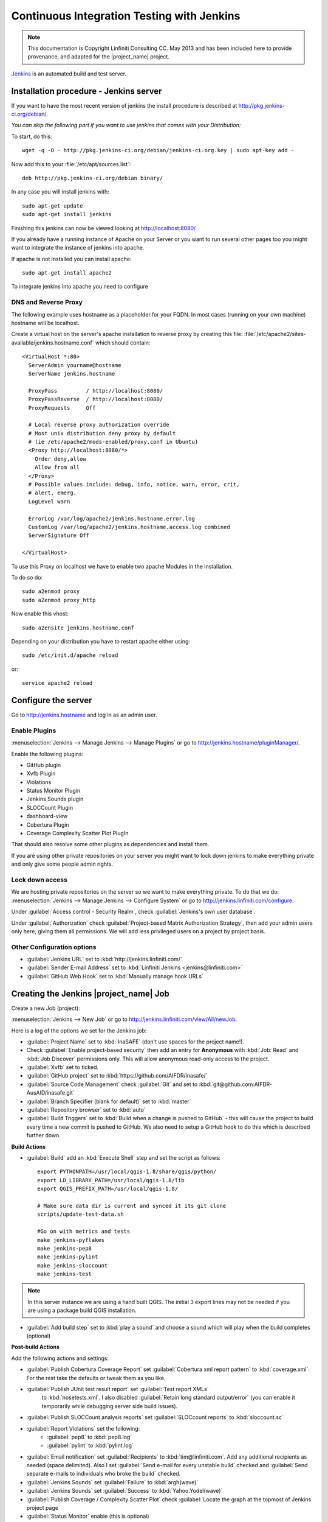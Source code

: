 ===========================================
Continuous Integration Testing with Jenkins
===========================================

.. note:: This documentation is Copyright Linfiniti Consulting CC. May 2013
   and has been included here to provide provenance, and adapted for the
   |project_name| project.

`Jenkins <http://jenkins-ci.org/>`_ is an automated build and test server.

Installation procedure - Jenkins server
---------------------------------------

If you want to have the most recent version of jenkins the install procedure
is described at http://pkg.jenkins-ci.org/debian/.

*You can skip the following part if you want to use jenkins that comes with
your Distribution:*

To start, do this::

   wget -q -O - http://pkg.jenkins-ci.org/debian/jenkins-ci.org.key | sudo apt-key add -

Now add this to your :file:`/etc/apt/sources.list`::

   deb http://pkg.jenkins-ci.org/debian binary/

In any case you will install jenkins with::

   sudo apt-get update
   sudo apt-get install jenkins

Finishing this jenkins can now be viewed looking at
http://localhost:8080/

If you already have a running instance of Apache on your Server or you want
to run several other pages too you might want to integrate the instance of
jenkins into apache.

If apache is not installed you can install apache::

   sudo apt-get install apache2

To integrate jenkins into apache you need to configure

DNS and Reverse Proxy
.....................

The following example uses hostname as a placeholder for your FQDN.
In most cases (running on your own machine) hostname will be localhost.

Create a virtual host on the server's apache installation to reverse
proxy by creating this file:
:file:`/etc/apache2/sites-available/jenkins.hostname.conf` which should
contain::

   <VirtualHost *:80>
     ServerAdmin yourname@hostname
     ServerName jenkins.hostname

     ProxyPass         / http://localhost:8080/
     ProxyPassReverse  / http://localhost:8080/
     ProxyRequests     Off

     # Local reverse proxy authorization override
     # Most unix distribution deny proxy by default
     # (ie /etc/apache2/mods-enabled/proxy.conf in Ubuntu)
     <Proxy http://localhost:8080/*>
       Order deny,allow
       Allow from all
     </Proxy>
     # Possible values include: debug, info, notice, warn, error, crit,
     # alert, emerg.
     LogLevel warn

     ErrorLog /var/log/apache2/jenkins.hostname.error.log
     CustomLog /var/log/apache2/jenkins.hostname.access.log combined
     ServerSignature Off

   </VirtualHost>

To use this Proxy on localhost we have to enable two apache Modules in the
installation.

To do so do::

   sudo a2enmod proxy
   sudo a2enmod proxy_http

Now enable this vhost::

   sudo a2ensite jenkins.hostname.conf

Depending on your distribution you have to restart apache either using::

 sudo /etc/init.d/apache reload

or::

 service apache2 reload

Configure the server
--------------------

Go to http://jenkins.hostname and log in as an admin user.

Enable Plugins
..............

:menuselection:`Jenkins --> Manage Jenkins --> Manage Plugins` or go to
http://jenkins.hostname/pluginManager/.

Enable the following plugins:

* GitHub plugin
* Xvfb Plugin
* Violations
* Status Monitor Plugin
* Jenkins Sounds plugin
* SLOCCount Plugin
* dashboard-view
* Cobertura Plugin
* Coverage Complexity Scatter Plot PlugIn

That should also resolve some other plugins as dependencies and install them.

If you are using other private repositories on your server you might want to
lock down jenkins to make everything private and only give some people admin
rights.

Lock down access
................

We are hosting private repositories on the server so we want to make everything
private. To do that we do:
:menuselection:`Jenkins --> Manage Jenkins --> Configure System` or go to
http://jenkins.linfiniti.com/configure.

Under :guilabel:`Access control - Security Realm`, check
:guilabel:`Jenkins's own user database`.

Under :guilabel:`Authorization` check
:guilabel:`Project-based Matrix Authorization Strategy`, then add your admin
users only here, giving them all permissions. We will add less privileged
users on a project by project basis.


Other Configuration options
...........................

* :guilabel:`Jenkins URL` set to :kbd:`http://jenkins.linfiniti.com/`
* :guilabel:`Sender E-mail Address` set to
  :kbd:`Linfiniti Jenkins <jenkins@linfiniti.com>`
* :guilabel:`GitHub Web Hook` set to :kbd:`Manually manage hook URLs`


Creating the Jenkins |project_name| Job
---------------------------------------

Create a new Job (project):

:menuselection:`Jenkins --> New Job` or go to
http://jenkins.linfiniti.com/view/All/newJob.

Here is a log of the options we set for the Jenkins job:

* :guilabel:`Project Name` set to :kbd:`InaSAFE` (don't use spaces for the
  project name!).
* Check :guilabel:`Enable project-based security` then add an entry for
  **Anonymous** with :kbd:`Job: Read` and :kbd:`Job Discover` permissions
  only. This will allow anonymous read-only access to the project.
* :guilabel:`Xvfb` set to ticked.
* :guilabel:`GitHub project` set to :kbd:`https://github.com/AIFDR/inasafe/`
* :guilabel:`Source Code Management` check :guilabel:`Git` and set to
  :kbd:`git@github.com:AIFDR-AusAID/inasafe.git`
* :guilabel:`Branch Specifier (blank for default)` set to :kbd:`master`
* :guilabel:`Repository browser` set to :kbd:`auto`
* :guilabel:`Build Triggers` set to
  :kbd:`Build when a change is pushed to GitHub` - this will cause the project
  to build every time a new commit is pushed to GitHub. We also need to setup
  a GitHub hook to do this which is described further down.

**Build Actions**

* :guilabel:`Build` add an :kbd:`Execute Shell` step and set the script as
  follows::

       export PYTHONPATH=/usr/local/qgis-1.8/share/qgis/python/
       export LD_LIBRARY_PATH=/usr/local/qgis-1.8/lib
       export QGIS_PREFIX_PATH=/usr/local/qgis-1.8/

       # Make sure data dir is current and synced it its git clone
       scripts/update-test-data.sh

       #Go on with metrics and tests
       make jenkins-pyflakes
       make jenkins-pep8
       make jenkins-pylint
       make jenkins-sloccount
       make jenkins-test

.. note:: In this server instance we are using a hand built QGIS. The initial
   3 export lines may not be needed if you are using a package build QGIS
   installation.

* :guilabel:`Add build step` set to :kbd:`play a sound` and choose a sound
  which will play when the build completes (optional)

**Post-build Actions**

Add the following actions and settings:

* :guilabel:`Publish Cobertura Coverage Report` set
  :guilabel:`Cobertura xml report pattern` to :kbd:`coverage.xml`.
  For the rest take the defaults or tweak them as you like.
* :guilabel:`Publish JUnit test result report` set :guilabel:`Test report XMLs`
   to :kbd:`nosetests.xml`. I also disabled
   :guilabel:`Retain long standard output/error` (you can enable it temporarily
   while debugging server side build issues).
* :guilabel:`Publish SLOCCount analysis reports` set
  :guilabel:`SLOCcount reports` to :kbd:`sloccount.sc`
* :guilabel:`Report Violations` set the following:
   * :guilabel:`pep8` to :kbd:`pep8.log`
   * :guilabel:`pylint` to :kbd:`pylint.log`
* :guilabel:`Email notification` set :guilabel:`Recipients` to
  :kbd:`tim@linfiniti.com`. Add any additional recipients as
  needed (space delimited). Also I set :guilabel:`Send e-mail for every
  unstable build` checked
  and :guilabel:`Send separate e-mails to individuals who broke the build`
  checked.
* :guilabel:`Jenkins Sounds` set :guilabel:`Failure` to :kbd:`argh(wave)`
* :guilabel:`Jenkins Sounds` set :guilabel:`Success` to :kbd:`Yahoo.Yodel(wave)`
* :guilabel:`Publish Coverage / Complexity Scatter Plot` check
  :guilabel:`Locate the graph at the topmost of Jenkins project page`
* :guilabel:`Status Monitor` enable (this is optional)

Click :guilabel:`Save`

Server Configuration in the shell
---------------------------------

We need to do the following on the server as the jenkins user:

Create an ssh key for Jenkins
.............................

This key will be used to enable Jenkins access to private repos on GitHub. You
only need to do this once on the server for each project::

   sudo su - jenkins
   jenkins@maps:~$ ssh-keygen
   Generating public/private rsa key pair.
   Enter file in which to save the key (/var/lib/jenkins/.ssh/id_rsa_inasafe):
   Enter passphrase (empty for no passphrase):
   Enter same passphrase again:
   Your identification has been saved in /var/lib/jenkins/.ssh/id_rsa_inasafe.
   Your public key has been saved in /var/lib/jenkins/.ssh/id_rsa_inasafe.pub.
   The key fingerprint is:
   29:7e:b6:f5:18:5e:cb:e7:f6:b7:84:e1:f5:66:31:41 jenkins@maps.linfiniti.com
   The key's randomart image is:
   +--[ RSA 2048]----+
   |               E |
   | .            .  |
   |               . |
   |         .      .|
   |      . S    . + |
   |     . .    . + +|
   |      . o o .o .+|
   |       o + * .+o.|
   |        . o ++.o+|
   +++++++++++++++++++


Here's our key::

   cat .ssh/id_rsa_inasafe.pub
   ssh-rsa AAAAB3NzaC1yc2EAAAADAQABAAABAQC5f7il/lmIUQeIrcQ3f10krOOjLSwPhpJB5G6T
   LG1Dtxoyb/o/XgxPOjNfVfoVNLhB7AVp6I/IsrK3KvO8wkuOVWQ5Q5p3ntPnT6eX62JTLAlPeOGo
   MX0Iq1Vs6cOAhNK11uMfXwdUk//cht3zSlb6GLeg7mTNw/JGPAzJV4YkCcIK87H3e1ClYEU+7Kzb
   lbGKBfXWxgUPIHVRfwVZJZwbCgt1hBSBs7nJFmLqC654rRxhpFAWi72/Go79AW+YEDWUOOSZEsGc
   aT0kJ4mrks0nOMwAhcimcFqfdmmwOqIXgLPm/1jG78z08zGYhNiLOcaZDj1ULnQNmAtDx0/rCOuL
   jenkins@maps.linfiniti.com

You need to create an ssh host alias so that when doing a git checkout, the
correct keypair is used. Add this to the :file:`~/.ssh/config` of the jenkins
user::

   Host |project_name|GitHub
        IdentityFile /home/jenkins/.ssh/id_rsa_inasafe
        HostName github.com

Now go to https://github.com/AIFDR/inasafe/admin/keys and add the above
key as a deploy key.

Next we add the github key to the Jenkins user's allowed hosts. The easiest way
to do this is just to make a temporary clone of the repo. Again this only needs
to be done once and then Jenkins will work for all github projects.

Back on the server::

   jenkins@maps:~$ cd /tmp/
   jenkins@maps:/tmp$ git clone git@InaSAFEGithub:AIFDR-AusAID/inasafe.git
   Cloning into inasafe...
   The authenticity of host 'github.com (207.97.227.239)' can't be established.
   RSA key fingerprint is 16:27:ac:a5:76:28:2d:36:63:1b:56:4d:eb:df:a6:48.
   Are you sure you want to continue connecting (yes/no)? yes

Also you should set the Jenkins git user and email::

   jenkins@maps:~$ git config --global user.email "jenkins@linfiniti.com"
   jenkins@maps:~$ git config --global user.name "Jenkins Build Server"

.. note:: The source tree will be in :file:`~/jobs/InaSAFE/workspace/`.

Project setup
.............

Try to do an initial build. It will fail because we have to copy the
|project_name| test data into the job directory. Use the same procedure as
above to add ad deploy key to the inasafe-data repo and then clone it (as
jenkins user)::

   cd ~/jobs/InaSAFE/
   git clone git@InaSAFEDataGitHub:timlinux/inasafe-data.git

GitHub Hook Setup
.................

In GitHub hooks, enable Jenkins (GitHub plugin) and set the url to::

   http://jenkins.linfiniti.com/github-webhook/

Testing on Jenkins server
.........................

Simply commit something and push it to the server. Turn the speakers on
on your desktop with the Jenkins page (http://jenkins.linfiniti.com) open
and you should hear a cheer or a groan depending on whether the test passes
or fails.

Further Reading
---------------

Here are some useful resources we found while getting things set up.

* http://www.alexconrad.org/2011/10/jenkins-and-python.html
* http://hustoknow.blogspot.com/2011/02/setting-up-django-nose-on-hudson.html
* http://blog.jvc26.org/2011/06/13/jenkins-ci-and-django-howto
* https://sites.google.com/site/kmmbvnr/home/django-jenkins-tutorial (probably
  the most useful article I found)
* http://blog.mathieu-leplatre.info/django-et-jenkins-fr.html (in French)
